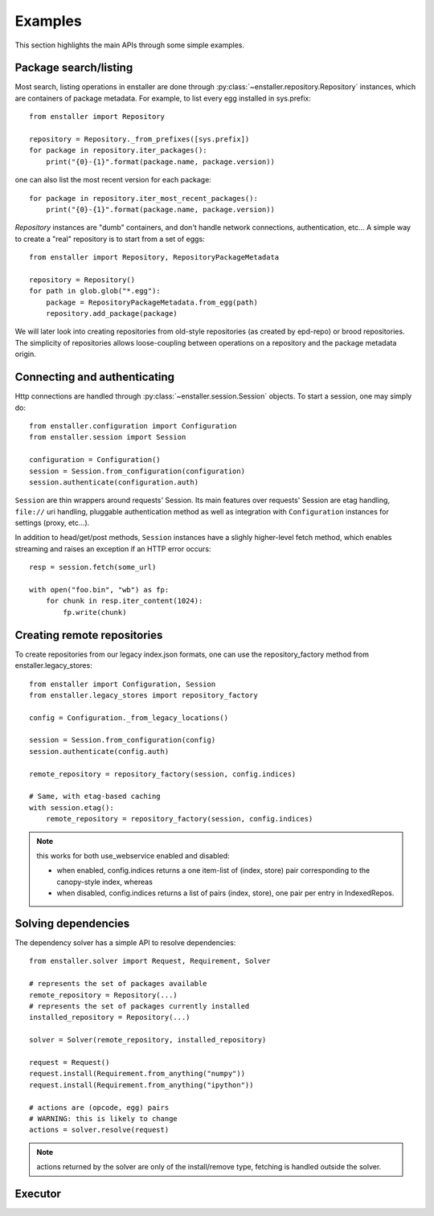 ========
Examples
========

This section highlights the main APIs through some simple examples.

Package search/listing
=======================

Most search, listing operations in enstaller are done through
:py:class:`~enstaller.repository.Repository` instances, which are
containers of package metadata. For example, to list every egg installed
in sys.prefix::

    from enstaller import Repository

    repository = Repository._from_prefixes([sys.prefix])
    for package in repository.iter_packages():
        print("{0}-{1}".format(package.name, package.version))

one can also list the most recent version for each package::

    for package in repository.iter_most_recent_packages():
        print("{0}-{1}".format(package.name, package.version))

`Repository` instances are "dumb" containers, and don't handle network
connections, authentication, etc... A simple way to create a "real"
repository is to start from a set of eggs::

    from enstaller import Repository, RepositoryPackageMetadata

    repository = Repository()
    for path in glob.glob("*.egg"):
        package = RepositoryPackageMetadata.from_egg(path)
        repository.add_package(package)

We will later look into creating repositories from old-style repositories
(as created by epd-repo) or brood repositories. The simplicity of
repositories allows loose-coupling between operations on a repository and
the package metadata origin.

Connecting and authenticating
=============================

Http connections are handled through
:py:class:`~enstaller.session.Session` objects. To start a session, one
may simply do::

    from enstaller.configuration import Configuration
    from enstaller.session import Session

    configuration = Configuration()
    session = Session.from_configuration(configuration)
    session.authenticate(configuration.auth)

``Session`` are thin wrappers around requests' Session. Its main features
over requests' Session are etag handling, ``file://`` uri handling,
pluggable authentication method as well as integration with
``Configuration`` instances for settings (proxy, etc...).

In addition to head/get/post methods, ``Session`` instances have a slighly
higher-level fetch method, which enables streaming and raises an exception
if an HTTP error occurs::

    resp = session.fetch(some_url)

    with open("foo.bin", "wb") as fp:
        for chunk in resp.iter_content(1024):
            fp.write(chunk)

Creating remote repositories
============================

To create repositories from our legacy index.json formats, one can use the
repository_factory method from enstaller.legacy_stores::

    from enstaller import Configuration, Session
    from enstaller.legacy_stores import repository_factory

    config = Configuration._from_legacy_locations()

    session = Session.from_configuration(config)
    session.authenticate(config.auth)

    remote_repository = repository_factory(session, config.indices)

    # Same, with etag-based caching
    with session.etag():
        remote_repository = repository_factory(session, config.indices)

.. note:: this works for both use_webservice enabled and disabled:

        * when enabled, config.indices returns a one item-list of (index,
          store) pair corresponding to the canopy-style index, whereas
        * when disabled, config.indices returns a list of pairs (index, store),
          one pair per entry in IndexedRepos.

Solving dependencies
====================

The dependency solver has a simple API to resolve dependencies::

    from enstaller.solver import Request, Requirement, Solver

    # represents the set of packages available
    remote_repository = Repository(...)
    # represents the set of packages currently installed
    installed_repository = Repository(...)

    solver = Solver(remote_repository, installed_repository)

    request = Request()
    request.install(Requirement.from_anything("numpy"))
    request.install(Requirement.from_anything("ipython"))

    # actions are (opcode, egg) pairs
    # WARNING: this is likely to change
    actions = solver.resolve(request)

.. note:: actions returned by the solver are only of the install/remove
   type, fetching is handled outside the solver.

Executor
========

.. Needs APIs to convert solver actions into executor actions, + 
